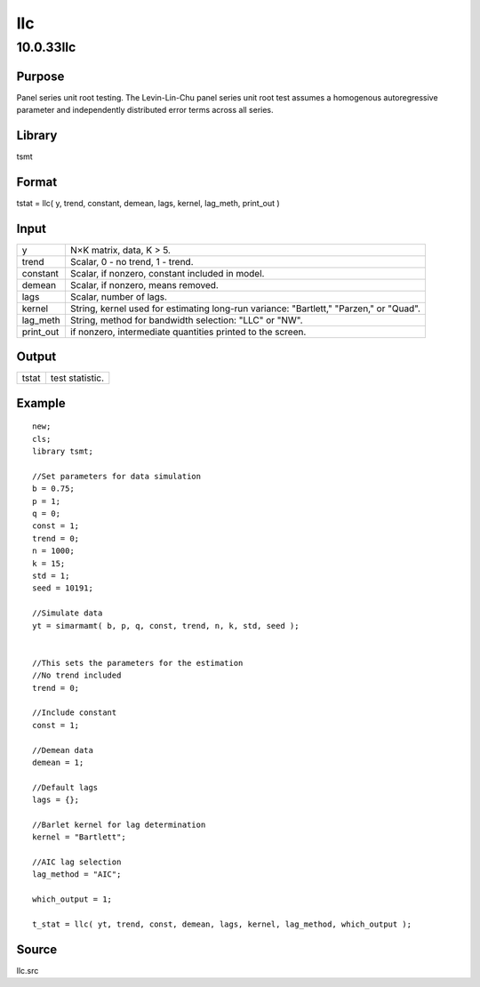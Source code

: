 ===
llc
===

10.0.33llc
==========

Purpose
-------

.. container::
   :name: Purpose

   Panel series unit root testing. The Levin-Lin-Chu panel series unit
   root test assumes a homogenous autoregressive parameter and
   independently distributed error terms across all series.

Library
-------

.. container:: gfunc
   :name: Library

   tsmt

Format
------

.. container::
   :name: Format

   tstat = llc( y, trend, constant, demean, lags, kernel, lag_meth,
   print_out )

Input
-----

.. container::
   :name: Input

   +-----------+---------------------------------------------------------+
   | y         | N×K matrix, data, K > 5.                                |
   +-----------+---------------------------------------------------------+
   | trend     | Scalar, 0 - no trend, 1 - trend.                        |
   +-----------+---------------------------------------------------------+
   | constant  | Scalar, if nonzero, constant included in model.         |
   +-----------+---------------------------------------------------------+
   | demean    | Scalar, if nonzero, means removed.                      |
   +-----------+---------------------------------------------------------+
   | lags      | Scalar, number of lags.                                 |
   +-----------+---------------------------------------------------------+
   | kernel    | String, kernel used for estimating long-run variance:   |
   |           | "Bartlett," "Parzen," or "Quad".                        |
   +-----------+---------------------------------------------------------+
   | lag_meth  | String, method for bandwidth selection: "LLC" or "NW".  |
   +-----------+---------------------------------------------------------+
   | print_out | if nonzero, intermediate quantities printed to the      |
   |           | screen.                                                 |
   +-----------+---------------------------------------------------------+

Output
------

.. container::
   :name: Output

   ===== ===============
   tstat test statistic.
   ===== ===============

Example
-------

.. container::
   :name: Example

   ::

      new;
      cls;
      library tsmt;

      //Set parameters for data simulation
      b = 0.75;
      p = 1;
      q = 0;
      const = 1;
      trend = 0;
      n = 1000;
      k = 15;
      std = 1;
      seed = 10191;

      //Simulate data
      yt = simarmamt( b, p, q, const, trend, n, k, std, seed );


      //This sets the parameters for the estimation
      //No trend included
      trend = 0;

      //Include constant
      const = 1;

      //Demean data
      demean = 1;

      //Default lags
      lags = {};

      //Barlet kernel for lag determination
      kernel = "Bartlett";

      //AIC lag selection
      lag_method = "AIC";

      which_output = 1;

      t_stat = llc( yt, trend, const, demean, lags, kernel, lag_method, which_output );

Source
------

.. container:: gfunc
   :name: Source

   llc.src
